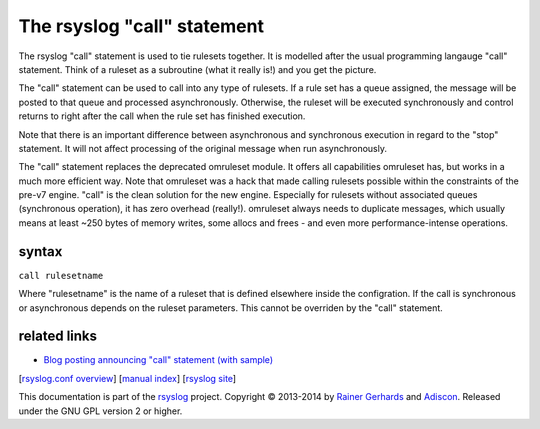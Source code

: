 The rsyslog "call" statement
============================

The rsyslog "call" statement is used to tie rulesets together. It is
modelled after the usual programming langauge "call" statement. Think of
a ruleset as a subroutine (what it really is!) and you get the picture.

The "call" statement can be used to call into any type of rulesets. If a
rule set has a queue assigned, the message will be posted to that queue
and processed asynchronously. Otherwise, the ruleset will be executed
synchronously and control returns to right after the call when the rule
set has finished execution.

Note that there is an important difference between asynchronous and
synchronous execution in regard to the "stop" statement. It will not
affect processing of the original message when run asynchronously.

The "call" statement replaces the deprecated omruleset module. It offers
all capabilities omruleset has, but works in a much more efficient way.
Note that omruleset was a hack that made calling rulesets possible
within the constraints of the pre-v7 engine. "call" is the clean
solution for the new engine. Especially for rulesets without associated
queues (synchronous operation), it has zero overhead (really!).
omruleset always needs to duplicate messages, which usually means at
least ~250 bytes of memory writes, some allocs and frees - and even more
performance-intense operations.

syntax
------

``call rulesetname``

Where "rulesetname" is the name of a ruleset that is defined elsewhere
inside the configration. If the call is synchronous or asynchronous
depends on the ruleset parameters. This cannot be overriden by the
"call" statement.

related links
-------------

-  `Blog posting announcing "call" statement (with
   sample) <https://rainer.gerhards.net/2012/10/how-to-use-rsyslogs-ruleset-and-call.html>`_

[`rsyslog.conf overview <rsyslog_conf.html>`_\ ] [`manual
index <manual.html>`_\ ] [`rsyslog site <http://www.rsyslog.com/>`_\ ]

This documentation is part of the `rsyslog <http://www.rsyslog.com/>`_
project.
Copyright © 2013-2014 by `Rainer Gerhards <https://rainer.gerhards.net/>`_
and `Adiscon <http://www.adiscon.com/>`_. Released under the GNU GPL
version 2 or higher.
